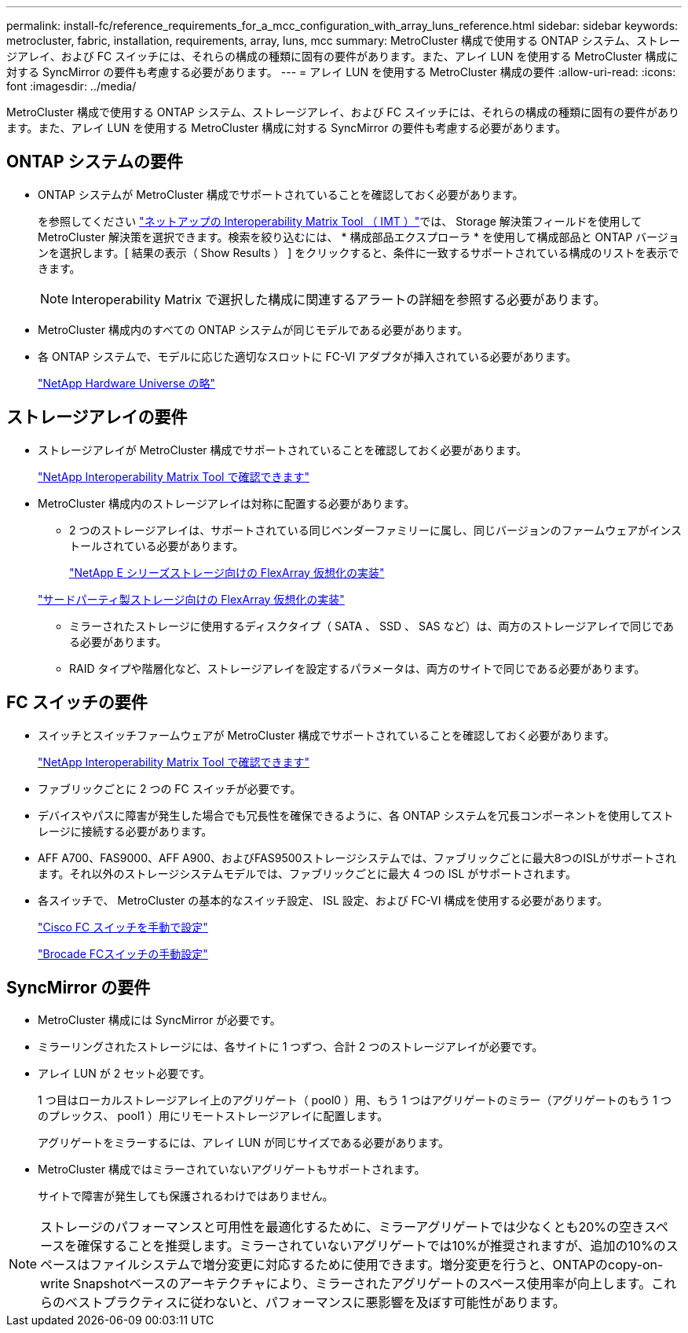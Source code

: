 ---
permalink: install-fc/reference_requirements_for_a_mcc_configuration_with_array_luns_reference.html 
sidebar: sidebar 
keywords: metrocluster, fabric, installation, requirements, array, luns, mcc 
summary: MetroCluster 構成で使用する ONTAP システム、ストレージアレイ、および FC スイッチには、それらの構成の種類に固有の要件があります。また、アレイ LUN を使用する MetroCluster 構成に対する SyncMirror の要件も考慮する必要があります。 
---
= アレイ LUN を使用する MetroCluster 構成の要件
:allow-uri-read: 
:icons: font
:imagesdir: ../media/


[role="lead"]
MetroCluster 構成で使用する ONTAP システム、ストレージアレイ、および FC スイッチには、それらの構成の種類に固有の要件があります。また、アレイ LUN を使用する MetroCluster 構成に対する SyncMirror の要件も考慮する必要があります。



== ONTAP システムの要件

* ONTAP システムが MetroCluster 構成でサポートされていることを確認しておく必要があります。
+
を参照してください https://mysupport.netapp.com/matrix["ネットアップの Interoperability Matrix Tool （ IMT ）"]では、 Storage 解決策フィールドを使用して MetroCluster 解決策を選択できます。検索を絞り込むには、 * 構成部品エクスプローラ * を使用して構成部品と ONTAP バージョンを選択します。[ 結果の表示（ Show Results ） ] をクリックすると、条件に一致するサポートされている構成のリストを表示できます。

+

NOTE: Interoperability Matrix で選択した構成に関連するアラートの詳細を参照する必要があります。

* MetroCluster 構成内のすべての ONTAP システムが同じモデルである必要があります。
* 各 ONTAP システムで、モデルに応じた適切なスロットに FC-VI アダプタが挿入されている必要があります。
+
https://hwu.netapp.com["NetApp Hardware Universe の略"]





== ストレージアレイの要件

* ストレージアレイが MetroCluster 構成でサポートされていることを確認しておく必要があります。
+
https://mysupport.netapp.com/matrix["NetApp Interoperability Matrix Tool で確認できます"]

* MetroCluster 構成内のストレージアレイは対称に配置する必要があります。
+
** 2 つのストレージアレイは、サポートされている同じベンダーファミリーに属し、同じバージョンのファームウェアがインストールされている必要があります。
+
https://docs.netapp.com/ontap-9/topic/com.netapp.doc.vs-ig-es/home.html["NetApp E シリーズストレージ向けの FlexArray 仮想化の実装"]

+
https://docs.netapp.com/ontap-9/topic/com.netapp.doc.vs-ig-third/home.html["サードパーティ製ストレージ向けの FlexArray 仮想化の実装"]

** ミラーされたストレージに使用するディスクタイプ（ SATA 、 SSD 、 SAS など）は、両方のストレージアレイで同じである必要があります。
** RAID タイプや階層化など、ストレージアレイを設定するパラメータは、両方のサイトで同じである必要があります。






== FC スイッチの要件

* スイッチとスイッチファームウェアが MetroCluster 構成でサポートされていることを確認しておく必要があります。
+
https://mysupport.netapp.com/matrix["NetApp Interoperability Matrix Tool で確認できます"]

* ファブリックごとに 2 つの FC スイッチが必要です。
* デバイスやパスに障害が発生した場合でも冗長性を確保できるように、各 ONTAP システムを冗長コンポーネントを使用してストレージに接続する必要があります。
* AFF A700、FAS9000、AFF A900、およびFAS9500ストレージシステムでは、ファブリックごとに最大8つのISLがサポートされます。それ以外のストレージシステムモデルでは、ファブリックごとに最大 4 つの ISL がサポートされます。
* 各スイッチで、 MetroCluster の基本的なスイッチ設定、 ISL 設定、および FC-VI 構成を使用する必要があります。
+
link:task_fcsw_cisco_configure_a_cisco_switch_supertask.html["Cisco FC スイッチを手動で設定"]

+
link:task_fcsw_brocade_configure_the_brocade_fc_switches_supertask.html["Brocade FCスイッチの手動設定"]





== SyncMirror の要件

* MetroCluster 構成には SyncMirror が必要です。
* ミラーリングされたストレージには、各サイトに 1 つずつ、合計 2 つのストレージアレイが必要です。
* アレイ LUN が 2 セット必要です。
+
1 つ目はローカルストレージアレイ上のアグリゲート（ pool0 ）用、もう 1 つはアグリゲートのミラー（アグリゲートのもう 1 つのプレックス、 pool1 ）用にリモートストレージアレイに配置します。

+
アグリゲートをミラーするには、アレイ LUN が同じサイズである必要があります。

* MetroCluster 構成ではミラーされていないアグリゲートもサポートされます。
+
サイトで障害が発生しても保護されるわけではありません。




NOTE: ストレージのパフォーマンスと可用性を最適化するために、ミラーアグリゲートでは少なくとも20%の空きスペースを確保することを推奨します。ミラーされていないアグリゲートでは10%が推奨されますが、追加の10%のスペースはファイルシステムで増分変更に対応するために使用できます。増分変更を行うと、ONTAPのcopy-on-write Snapshotベースのアーキテクチャにより、ミラーされたアグリゲートのスペース使用率が向上します。これらのベストプラクティスに従わないと、パフォーマンスに悪影響を及ぼす可能性があります。
